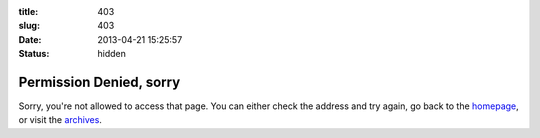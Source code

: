 :title: 403
:slug: 403
:date: 2013-04-21 15:25:57
:status: hidden

Permission Denied, sorry
==========================

.. image:: /static/images/403-error.png
	:alt:


Sorry, you're not allowed to access that page. You can either check the address and try again, go back to the `homepage </>`_, or visit the `archives </blog>`_.
